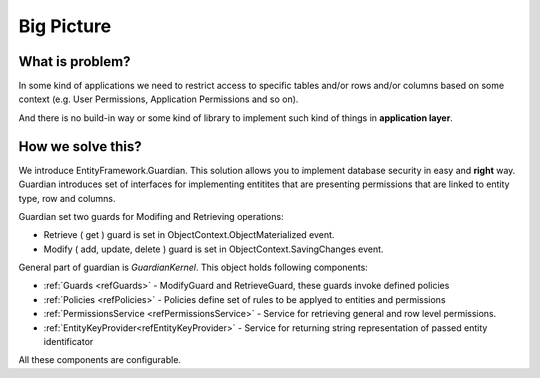 Big Picture
===========

What is problem?
^^^^^^^^^^^^^^^^

In some kind of applications we need to restrict access to specific tables and/or rows and/or columns based on some context (e.g. User Permissions, Application Permissions and so on). 

And there is no build-in way or some kind of library to implement such kind of things in **application layer**.

How we solve this?
^^^^^^^^^^^^^^^^^^

We introduce EntityFramework.Guardian. This solution allows you to implement database security in easy and **right** way.
Guardian introduces set of interfaces for implementing entitites that are presenting permissions that are linked to entity type, row and columns. 

Guardian set two guards for Modifing and Retrieving operations:

* Retrieve ( get ) guard is set in ObjectContext.ObjectMaterialized event.
* Modify ( add, update, delete ) guard is set in ObjectContext.SavingChanges event.

General part of guardian is `GuardianKernel`. This object holds following components:

* :ref:`Guards <refGuards>` - ModifyGuard and RetrieveGuard, these guards invoke defined policies
* :ref:`Policies <refPolicies>` - Policies define set of rules to be applyed to entities and permissions
* :ref:`PermissionsService <refPermissionsService>` - Service for retrieving general and row level permissions.
* :ref:`EntityKeyProvider<refEntityKeyProvider>` - Service for returning string representation of passed entity identificator

All these components are configurable.
